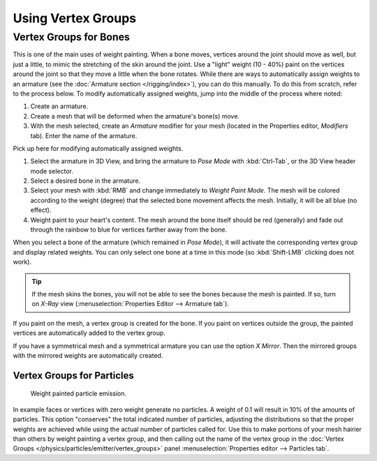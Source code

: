 
*******************
Using Vertex Groups
*******************

.. _weight-painting-bones:

Vertex Groups for Bones
-----------------------

This is one of the main uses of weight painting.
When a bone moves, vertices around the joint should move as well,
but just a little, to mimic the stretching of the skin around the joint.
Use a "light" weight (10 - 40%)
paint on the vertices around the joint so that they move a little when the bone rotates.
While there are ways to automatically assign weights to an armature
(see the :doc:`Armature section </rigging/index>`),
you can do this manually. To do this from scratch, refer to the process below.
To modify automatically assigned weights, jump into the middle of the process where noted:

#. Create an armature.
#. Create a mesh that will be deformed when the armature's bone(s) move.
#. With the mesh selected, create an *Armature* modifier for your mesh
   (located in the Properties editor, *Modifiers* tab).
   Enter the name of the armature.

Pick up here for modifying automatically assigned weights.

#. Select the armature in 3D View, and bring the armature to *Pose Mode*
   with :kbd:`Ctrl-Tab`, or the 3D View header mode selector.
#. Select a desired bone in the armature.
#. Select your mesh with :kbd:`RMB` and change immediately to *Weight Paint Mode*.
   The mesh will be colored according to the weight (degree) that the selected bone movement affects the mesh.
   Initially, it will be all blue (no effect).
#. Weight paint to your heart's content.
   The mesh around the bone itself should be red (generally)
   and fade out through the rainbow to blue for vertices farther away from the bone.

When you select a bone of the armature (which remained in *Pose Mode*),
it will activate the corresponding vertex group and display related weights.
You can only select one bone at a time in this mode (so :kbd:`Shift-LMB` clicking does not work).

.. tip::

   If the mesh skins the bones, you will not be able to see the bones because the mesh is painted.
   If so, turn on *X-Ray* view (:menuselection:`Properties Editor --> Armature tab`).

If you paint on the mesh, a vertex group is created for the bone.
If you paint on vertices outside the group,
the painted vertices are automatically added to the vertex group.

If you have a symmetrical mesh and a symmetrical armature
you can use the option *X Mirror*.
Then the mirrored groups with the mirrored weights are automatically created.


Vertex Groups for Particles
===========================

.. figure:: /images/sculpt-paint_painting_weight-paint_introduction_particles.png

   Weight painted particle emission.

In example faces or vertices with zero weight generate no particles.
A weight of 0.1 will result in 10% of the amounts of particles.
This option "conserves" the total indicated number of particles, adjusting the distributions
so that the proper weights are achieved while using the actual number of particles called for.
Use this to make portions of your mesh hairier than others by weight painting a vertex group,
and then calling out the name of the vertex group
in the :doc:`Vertex Groups </physics/particles/emitter/vertex_groups>` panel
:menuselection:`Properties editor --> Particles tab`.
